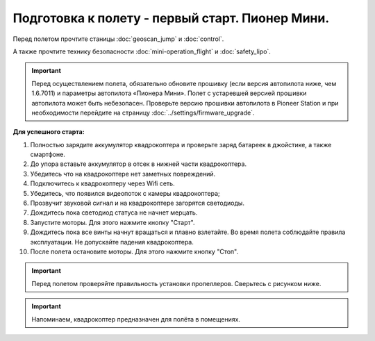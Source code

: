 Подготовка к полету - первый старт. Пионер Мини.
================================================

Перед полетом прочтите станицы :doc:`geoscan_jump` и  :doc:`control`.

А также прочтите технику безопасности :doc:`mini-operation_flight` и :doc:`safety_lipo`.

.. important:: Перед осуществлением полета, обязательно обновите прошивку (если версия автопилота ниже, чем 1.6.7011) и параметры автопилота «Пионера Мини». Полет с устаревшей версией прошивки автопилота может быть небезопасен.
               Проверьте версию прошивки автопилота в Pioneer Station и при необходимости перейдите на страницу
               :doc:`../settings/firmware_upgrade`.

**Для успешного старта:**

#. Полностью зарядите аккумулятор квадрокоптера и проверьте заряд батареек в джойстике, а также смартфоне.
#. До упора вставьте аккумулятор в отсек в нижней части квадрокоптера.
#. Убедитесь что на квадрокоптере нет заметных повреждений.
#. Подключитесь к квадрокоптеру через Wifi сеть.
#. Убедитесь, что появился видеопоток с камеры квадрокоптера;
#. Прозвучит звуковой сигнал и на квадрокоптере загорятся светодиоды.
#. Дождитесь пока светодиод статуса не начнет мерцать.
#. Запустите моторы. Для этого нажмите кнопку "Старт".
#. Дождитесь пока все винты начнут вращаться и плавно взлетайте. Во время полета соблюдайте правила эксплуатации. Не допускайте падения квадрокоптера.
#. После полета остановите моторы. Для этого нажмите кнопку "Стоп".

.. important:: Перед полетом проверяйте правильность установки пропеллеров. Сверьтесь с рисунком ниже.

.. important:: Напоминаем, квадрокоптер предназначен для полёта в помещениях.

    
.. image:: media/mini-props.png
   :align: center
   :scale: 120%


 	
 	
